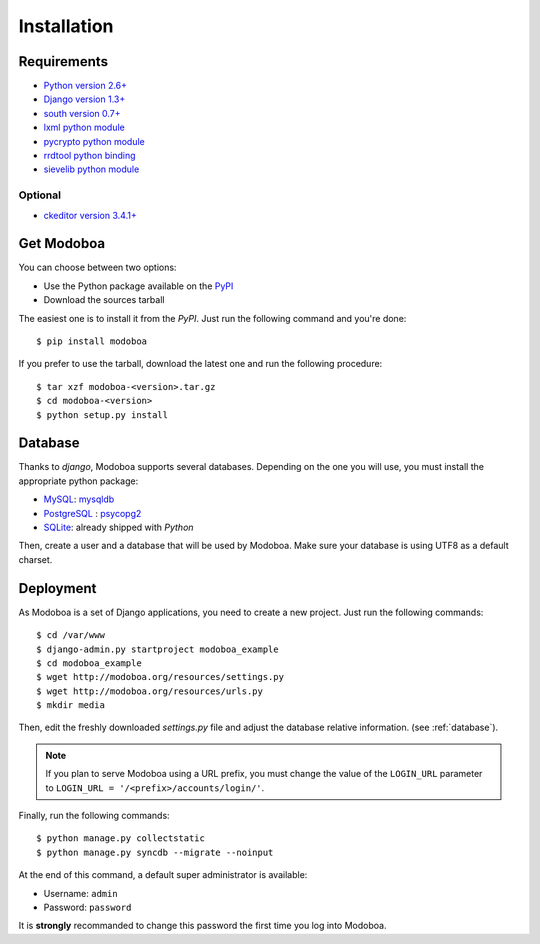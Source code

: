 .. _installation:

############
Installation
############

************
Requirements
************

* `Python version 2.6+ <http://python.org/>`_
* `Django version 1.3+ <http://docs.djangoproject.com/en/dev/intro/install/#intro-install>`_
* `south version 0.7+ <http://south.aeracode.org/>`_
* `lxml python module <http://codespeak.net/lxml/>`_
* `pycrypto python module <http://www.dlitz.net/software/pycrypto/>`_
* `rrdtool python binding <http://oss.oetiker.ch/rrdtool/>`_
* `sievelib python module <http://pypi.python.org/pypi/sievelib>`_

Optional
========

* `ckeditor version 3.4.1+ <http://ckeditor.com/>`_

***********
Get Modoboa
***********

You can choose between two options:

* Use the Python package available on the `PyPI <http://pypi.python.org/pypi>`_
* Download the sources tarball

The easiest one is to install it from the *PyPI*. Just run the
following command and you're done::

  $ pip install modoboa

If you prefer to use the tarball, download the latest one and run the
following procedure::

  $ tar xzf modoboa-<version>.tar.gz
  $ cd modoboa-<version>
  $ python setup.py install

.. _database:

********
Database
********

Thanks to *django*, Modoboa supports several databases. Depending on
the one you will use, you must install the appropriate python package:

* `MySQL <http://www.mysql.com>`_: `mysqldb <http://mysql-python.sourceforge.net/>`_
* `PostgreSQL <http://www.postgresql.org>`_ : `psycopg2 <http://initd.org/psycopg/>`_
* `SQLite <http://www.sqlite.org>`_: already shipped with *Python*

Then, create a user and a database that will be used by Modoboa. Make
sure your database is using UTF8 as a default charset.

**********
Deployment
**********

As Modoboa is a set of Django applications, you need to create a new
project. Just run the following commands::

  $ cd /var/www
  $ django-admin.py startproject modoboa_example
  $ cd modoboa_example
  $ wget http://modoboa.org/resources/settings.py
  $ wget http://modoboa.org/resources/urls.py
  $ mkdir media

Then, edit the freshly downloaded *settings.py* file and adjust the
database relative information. (see :ref:`database`).

.. note::

  If you plan to serve Modoboa using a URL prefix, you must change the
  value of the ``LOGIN_URL`` parameter to ``LOGIN_URL = '/<prefix>/accounts/login/'``.

Finally, run the following commands::

  $ python manage.py collectstatic
  $ python manage.py syncdb --migrate --noinput

At the end of this command, a default super administrator is
available:

* Username: ``admin``
* Password: ``password``

It is **strongly** recommanded to change this password the first time
you log into Modoboa.
